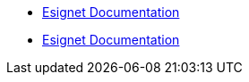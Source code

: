 * xref:modules/esignet/pages/index.adoc[Esignet Documentation]
* xref:modules/esignet/pages/index.adoc[Esignet Documentation]